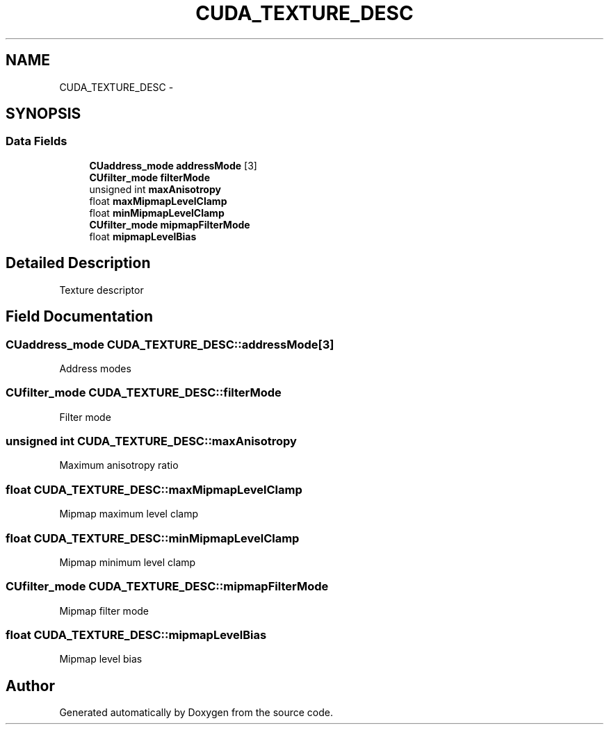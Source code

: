 .TH "CUDA_TEXTURE_DESC" 3 "20 Mar 2015" "Version 6.0" "Doxygen" \" -*- nroff -*-
.ad l
.nh
.SH NAME
CUDA_TEXTURE_DESC \- 
.SH SYNOPSIS
.br
.PP
.SS "Data Fields"

.in +1c
.ti -1c
.RI "\fBCUaddress_mode\fP \fBaddressMode\fP [3]"
.br
.ti -1c
.RI "\fBCUfilter_mode\fP \fBfilterMode\fP"
.br
.ti -1c
.RI "unsigned int \fBmaxAnisotropy\fP"
.br
.ti -1c
.RI "float \fBmaxMipmapLevelClamp\fP"
.br
.ti -1c
.RI "float \fBminMipmapLevelClamp\fP"
.br
.ti -1c
.RI "\fBCUfilter_mode\fP \fBmipmapFilterMode\fP"
.br
.ti -1c
.RI "float \fBmipmapLevelBias\fP"
.br
.in -1c
.SH "Detailed Description"
.PP 
Texture descriptor 
.SH "Field Documentation"
.PP 
.SS "\fBCUaddress_mode\fP \fBCUDA_TEXTURE_DESC::addressMode\fP[3]"
.PP
Address modes 
.SS "\fBCUfilter_mode\fP \fBCUDA_TEXTURE_DESC::filterMode\fP"
.PP
Filter mode 
.SS "unsigned int \fBCUDA_TEXTURE_DESC::maxAnisotropy\fP"
.PP
Maximum anisotropy ratio 
.SS "float \fBCUDA_TEXTURE_DESC::maxMipmapLevelClamp\fP"
.PP
Mipmap maximum level clamp 
.SS "float \fBCUDA_TEXTURE_DESC::minMipmapLevelClamp\fP"
.PP
Mipmap minimum level clamp 
.SS "\fBCUfilter_mode\fP \fBCUDA_TEXTURE_DESC::mipmapFilterMode\fP"
.PP
Mipmap filter mode 
.SS "float \fBCUDA_TEXTURE_DESC::mipmapLevelBias\fP"
.PP
Mipmap level bias 

.SH "Author"
.PP 
Generated automatically by Doxygen from the source code.

